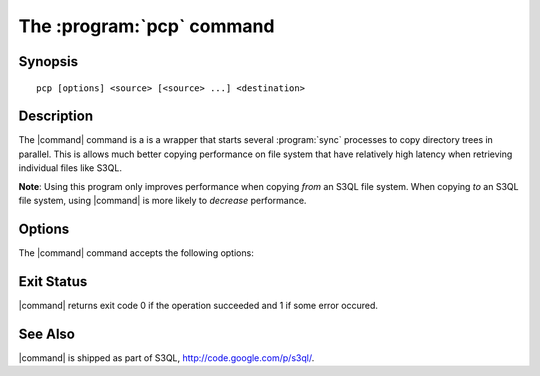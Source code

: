 .. -*- mode: rst -*-


=================================
The :program:`pcp` command
=================================

Synopsis
========

::

   pcp [options] <source> [<source> ...] <destination>

   
Description
===========

The |command| command is a is a wrapper that starts several
:program:`sync` processes to copy directory trees in parallel. This is
allows much better copying performance on file system that have
relatively high latency when retrieving individual files like S3QL.

**Note**: Using this program only improves performance when copying
*from* an S3QL file system. When copying *to* an S3QL file system,
using |command| is more likely to *decrease* performance.


Options
=======

The |command| command accepts the following options:

.. pipeinclude:: python ../../contrib/pcp.py --help
   :start-after: show this help message and exit

Exit Status
===========

|command| returns exit code 0 if the operation succeeded and 1 if some
error occured.


See Also
========

|command| is shipped as part of S3QL, http://code.google.com/p/s3ql/.

.. |command| replace:: :command:`pcp` 

